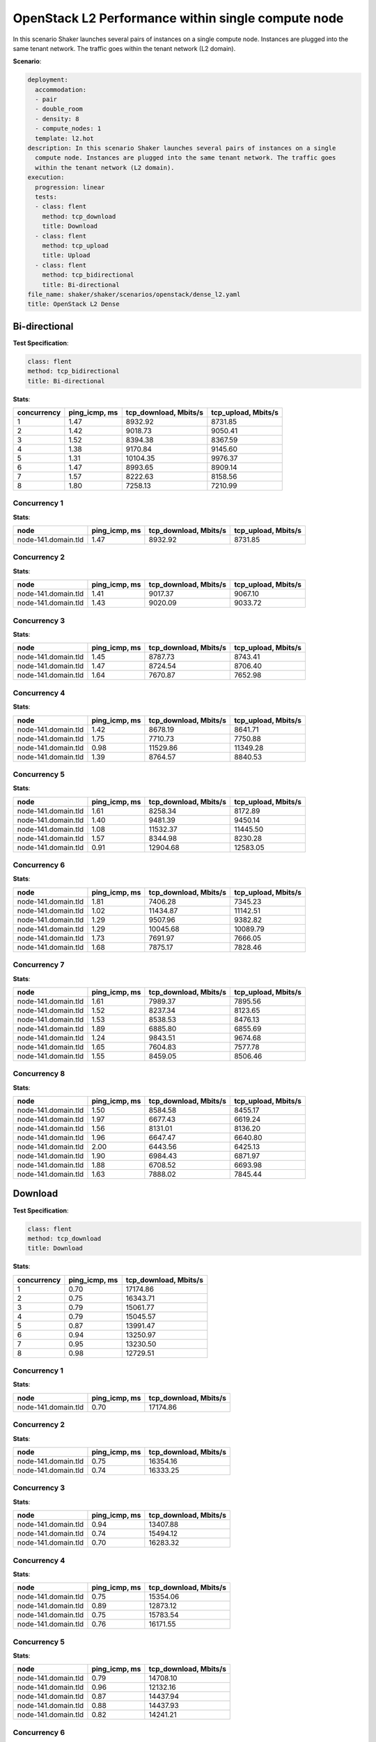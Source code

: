 .. _openstack_l2_dense:

OpenStack L2 Performance within single compute node
***************************************************

In this scenario Shaker launches several pairs of instances on a single compute
node. Instances are plugged into the same tenant network. The traffic goes
within the tenant network (L2 domain).

**Scenario**:

.. code-block:: yaml

    deployment:
      accommodation:
      - pair
      - double_room
      - density: 8
      - compute_nodes: 1
      template: l2.hot
    description: In this scenario Shaker launches several pairs of instances on a single
      compute node. Instances are plugged into the same tenant network. The traffic goes
      within the tenant network (L2 domain).
    execution:
      progression: linear
      tests:
      - class: flent
        method: tcp_download
        title: Download
      - class: flent
        method: tcp_upload
        title: Upload
      - class: flent
        method: tcp_bidirectional
        title: Bi-directional
    file_name: shaker/shaker/scenarios/openstack/dense_l2.yaml
    title: OpenStack L2 Dense

Bi-directional
==============

**Test Specification**:

.. code-block:: yaml

    class: flent
    method: tcp_bidirectional
    title: Bi-directional

.. image:: 0aa74b7c-f80a-4015-830f-84cde77bc7c1.*

**Stats**:

===========  =============  =====================  ===================
concurrency  ping_icmp, ms  tcp_download, Mbits/s  tcp_upload, Mbits/s
===========  =============  =====================  ===================
          1           1.47                8932.92              8731.85
          2           1.42                9018.73              9050.41
          3           1.52                8394.38              8367.59
          4           1.38                9170.84              9145.60
          5           1.31               10104.35              9976.37
          6           1.47                8993.65              8909.14
          7           1.57                8222.63              8158.56
          8           1.80                7258.13              7210.99
===========  =============  =====================  ===================

Concurrency 1
-------------

**Stats**:

===================  =============  =====================  ===================
node                 ping_icmp, ms  tcp_download, Mbits/s  tcp_upload, Mbits/s
===================  =============  =====================  ===================
node-141.domain.tld           1.47                8932.92              8731.85
===================  =============  =====================  ===================

Concurrency 2
-------------

**Stats**:

===================  =============  =====================  ===================
node                 ping_icmp, ms  tcp_download, Mbits/s  tcp_upload, Mbits/s
===================  =============  =====================  ===================
node-141.domain.tld           1.41                9017.37              9067.10
node-141.domain.tld           1.43                9020.09              9033.72
===================  =============  =====================  ===================

Concurrency 3
-------------

**Stats**:

===================  =============  =====================  ===================
node                 ping_icmp, ms  tcp_download, Mbits/s  tcp_upload, Mbits/s
===================  =============  =====================  ===================
node-141.domain.tld           1.45                8787.73              8743.41
node-141.domain.tld           1.47                8724.54              8706.40
node-141.domain.tld           1.64                7670.87              7652.98
===================  =============  =====================  ===================

Concurrency 4
-------------

**Stats**:

===================  =============  =====================  ===================
node                 ping_icmp, ms  tcp_download, Mbits/s  tcp_upload, Mbits/s
===================  =============  =====================  ===================
node-141.domain.tld           1.42                8678.19              8641.71
node-141.domain.tld           1.75                7710.73              7750.88
node-141.domain.tld           0.98               11529.86             11349.28
node-141.domain.tld           1.39                8764.57              8840.53
===================  =============  =====================  ===================

Concurrency 5
-------------

**Stats**:

===================  =============  =====================  ===================
node                 ping_icmp, ms  tcp_download, Mbits/s  tcp_upload, Mbits/s
===================  =============  =====================  ===================
node-141.domain.tld           1.61                8258.34              8172.89
node-141.domain.tld           1.40                9481.39              9450.14
node-141.domain.tld           1.08               11532.37             11445.50
node-141.domain.tld           1.57                8344.98              8230.28
node-141.domain.tld           0.91               12904.68             12583.05
===================  =============  =====================  ===================

Concurrency 6
-------------

**Stats**:

===================  =============  =====================  ===================
node                 ping_icmp, ms  tcp_download, Mbits/s  tcp_upload, Mbits/s
===================  =============  =====================  ===================
node-141.domain.tld           1.81                7406.28              7345.23
node-141.domain.tld           1.02               11434.87             11142.51
node-141.domain.tld           1.29                9507.96              9382.82
node-141.domain.tld           1.29               10045.68             10089.79
node-141.domain.tld           1.73                7691.97              7666.05
node-141.domain.tld           1.68                7875.17              7828.46
===================  =============  =====================  ===================

Concurrency 7
-------------

**Stats**:

===================  =============  =====================  ===================
node                 ping_icmp, ms  tcp_download, Mbits/s  tcp_upload, Mbits/s
===================  =============  =====================  ===================
node-141.domain.tld           1.61                7989.37              7895.56
node-141.domain.tld           1.52                8237.34              8123.65
node-141.domain.tld           1.53                8538.53              8476.13
node-141.domain.tld           1.89                6885.80              6855.69
node-141.domain.tld           1.24                9843.51              9674.68
node-141.domain.tld           1.65                7604.83              7577.78
node-141.domain.tld           1.55                8459.05              8506.46
===================  =============  =====================  ===================

Concurrency 8
-------------

**Stats**:

===================  =============  =====================  ===================
node                 ping_icmp, ms  tcp_download, Mbits/s  tcp_upload, Mbits/s
===================  =============  =====================  ===================
node-141.domain.tld           1.50                8584.58              8455.17
node-141.domain.tld           1.97                6677.43              6619.24
node-141.domain.tld           1.56                8131.01              8136.20
node-141.domain.tld           1.96                6647.47              6640.80
node-141.domain.tld           2.00                6443.56              6425.13
node-141.domain.tld           1.90                6984.43              6871.97
node-141.domain.tld           1.88                6708.52              6693.98
node-141.domain.tld           1.63                7888.02              7845.44
===================  =============  =====================  ===================

Download
========

**Test Specification**:

.. code-block:: yaml

    class: flent
    method: tcp_download
    title: Download

.. image:: ed1ea52c-d270-49db-b81c-94511046677b.*

**Stats**:

===========  =============  =====================
concurrency  ping_icmp, ms  tcp_download, Mbits/s
===========  =============  =====================
          1           0.70               17174.86
          2           0.75               16343.71
          3           0.79               15061.77
          4           0.79               15045.57
          5           0.87               13991.47
          6           0.94               13250.97
          7           0.95               13230.50
          8           0.98               12729.51
===========  =============  =====================

Concurrency 1
-------------

**Stats**:

===================  =============  =====================
node                 ping_icmp, ms  tcp_download, Mbits/s
===================  =============  =====================
node-141.domain.tld           0.70               17174.86
===================  =============  =====================

Concurrency 2
-------------

**Stats**:

===================  =============  =====================
node                 ping_icmp, ms  tcp_download, Mbits/s
===================  =============  =====================
node-141.domain.tld           0.75               16354.16
node-141.domain.tld           0.74               16333.25
===================  =============  =====================

Concurrency 3
-------------

**Stats**:

===================  =============  =====================
node                 ping_icmp, ms  tcp_download, Mbits/s
===================  =============  =====================
node-141.domain.tld           0.94               13407.88
node-141.domain.tld           0.74               15494.12
node-141.domain.tld           0.70               16283.32
===================  =============  =====================

Concurrency 4
-------------

**Stats**:

===================  =============  =====================
node                 ping_icmp, ms  tcp_download, Mbits/s
===================  =============  =====================
node-141.domain.tld           0.75               15354.06
node-141.domain.tld           0.89               12873.12
node-141.domain.tld           0.75               15783.54
node-141.domain.tld           0.76               16171.55
===================  =============  =====================

Concurrency 5
-------------

**Stats**:

===================  =============  =====================
node                 ping_icmp, ms  tcp_download, Mbits/s
===================  =============  =====================
node-141.domain.tld           0.79               14708.10
node-141.domain.tld           0.96               12132.16
node-141.domain.tld           0.87               14437.94
node-141.domain.tld           0.88               14437.93
node-141.domain.tld           0.82               14241.21
===================  =============  =====================

Concurrency 6
-------------

**Stats**:

===================  =============  =====================
node                 ping_icmp, ms  tcp_download, Mbits/s
===================  =============  =====================
node-141.domain.tld           0.77               15037.82
node-141.domain.tld           1.01               12723.78
node-141.domain.tld           0.91               13645.23
node-141.domain.tld           0.80               14589.91
node-141.domain.tld           1.08               12021.81
node-141.domain.tld           1.09               11487.27
===================  =============  =====================

Concurrency 7
-------------

**Stats**:

===================  =============  =====================
node                 ping_icmp, ms  tcp_download, Mbits/s
===================  =============  =====================
node-141.domain.tld           0.83               14182.20
node-141.domain.tld           0.97               12545.83
node-141.domain.tld           0.94               12665.17
node-141.domain.tld           1.14               11937.60
node-141.domain.tld           0.87               15161.94
node-141.domain.tld           0.87               13544.19
node-141.domain.tld           1.02               12576.59
===================  =============  =====================

Concurrency 8
-------------

**Stats**:

===================  =============  =====================
node                 ping_icmp, ms  tcp_download, Mbits/s
===================  =============  =====================
node-141.domain.tld           1.06               11766.60
node-141.domain.tld           1.06               11854.18
node-141.domain.tld           0.93               13082.38
node-141.domain.tld           1.00               12669.54
node-141.domain.tld           1.13               10735.65
node-141.domain.tld           0.80               15464.54
node-141.domain.tld           1.01               12574.11
node-141.domain.tld           0.90               13689.09
===================  =============  =====================

Upload
======

**Test Specification**:

.. code-block:: yaml

    class: flent
    method: tcp_upload
    title: Upload

.. image:: 65b31bdf-ec3f-4017-9a9a-5f8913d6e249.*

**Stats**:

===========  =============  ===================
concurrency  ping_icmp, ms  tcp_upload, Mbits/s
===========  =============  ===================
          1           0.90             15985.96
          2           0.83             16971.57
          3           0.91             15858.46
          4           0.79             17651.69
          5           0.84             16438.54
          6           0.89             15655.78
          7           0.99             14351.86
          8           1.01             14213.86
===========  =============  ===================

Concurrency 1
-------------

**Stats**:

===================  =============  ===================
node                 ping_icmp, ms  tcp_upload, Mbits/s
===================  =============  ===================
node-141.domain.tld           0.90             15985.96
===================  =============  ===================

Concurrency 2
-------------

**Stats**:

===================  =============  ===================
node                 ping_icmp, ms  tcp_upload, Mbits/s
===================  =============  ===================
node-141.domain.tld           0.74             18265.24
node-141.domain.tld           0.92             15677.91
===================  =============  ===================

Concurrency 3
-------------

**Stats**:

===================  =============  ===================
node                 ping_icmp, ms  tcp_upload, Mbits/s
===================  =============  ===================
node-141.domain.tld           0.96             14825.99
node-141.domain.tld           0.93             14878.60
node-141.domain.tld           0.84             17870.81
===================  =============  ===================

Concurrency 4
-------------

**Stats**:

===================  =============  ===================
node                 ping_icmp, ms  tcp_upload, Mbits/s
===================  =============  ===================
node-141.domain.tld           0.94             15110.30
node-141.domain.tld           0.79             17212.34
node-141.domain.tld           0.89             16294.36
node-141.domain.tld           0.56             21989.74
===================  =============  ===================

Concurrency 5
-------------

**Stats**:

===================  =============  ===================
node                 ping_icmp, ms  tcp_upload, Mbits/s
===================  =============  ===================
node-141.domain.tld           0.70             19377.28
node-141.domain.tld           0.93             14911.98
node-141.domain.tld           0.86             15314.42
node-141.domain.tld           0.90             15643.99
node-141.domain.tld           0.82             16945.03
===================  =============  ===================

Concurrency 6
-------------

**Stats**:

===================  =============  ===================
node                 ping_icmp, ms  tcp_upload, Mbits/s
===================  =============  ===================
node-141.domain.tld           0.95             14825.44
node-141.domain.tld           0.73             19108.33
node-141.domain.tld           0.88             15285.79
node-141.domain.tld           0.89             15682.64
node-141.domain.tld           0.88             15163.88
node-141.domain.tld           1.01             13868.61
===================  =============  ===================

Concurrency 7
-------------

**Stats**:

===================  =============  ===================
node                 ping_icmp, ms  tcp_upload, Mbits/s
===================  =============  ===================
node-141.domain.tld           1.09             13067.09
node-141.domain.tld           0.98             14422.92
node-141.domain.tld           1.02             13441.86
node-141.domain.tld           0.86             15986.76
node-141.domain.tld           1.06             13036.66
node-141.domain.tld           0.85             16705.04
node-141.domain.tld           1.04             13802.73
===================  =============  ===================

Concurrency 8
-------------

**Stats**:

===================  =============  ===================
node                 ping_icmp, ms  tcp_upload, Mbits/s
===================  =============  ===================
node-141.domain.tld           0.88             16555.03
node-141.domain.tld           1.05             13632.18
node-141.domain.tld           1.03             13332.33
node-141.domain.tld           0.90             15874.93
node-141.domain.tld           1.01             13767.51
node-141.domain.tld           1.03             14362.50
node-141.domain.tld           1.06             13227.78
node-141.domain.tld           1.11             12958.61
===================  =============  ===================

